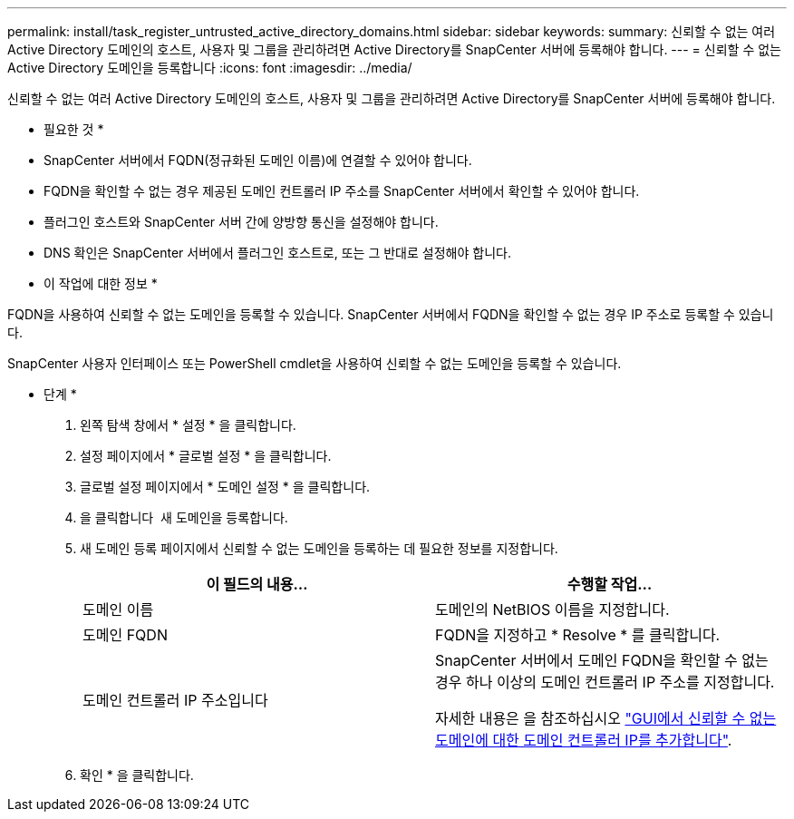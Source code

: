 ---
permalink: install/task_register_untrusted_active_directory_domains.html 
sidebar: sidebar 
keywords:  
summary: 신뢰할 수 없는 여러 Active Directory 도메인의 호스트, 사용자 및 그룹을 관리하려면 Active Directory를 SnapCenter 서버에 등록해야 합니다. 
---
= 신뢰할 수 없는 Active Directory 도메인을 등록합니다
:icons: font
:imagesdir: ../media/


[role="lead"]
신뢰할 수 없는 여러 Active Directory 도메인의 호스트, 사용자 및 그룹을 관리하려면 Active Directory를 SnapCenter 서버에 등록해야 합니다.

* 필요한 것 *

* SnapCenter 서버에서 FQDN(정규화된 도메인 이름)에 연결할 수 있어야 합니다.
* FQDN을 확인할 수 없는 경우 제공된 도메인 컨트롤러 IP 주소를 SnapCenter 서버에서 확인할 수 있어야 합니다.
* 플러그인 호스트와 SnapCenter 서버 간에 양방향 통신을 설정해야 합니다.
* DNS 확인은 SnapCenter 서버에서 플러그인 호스트로, 또는 그 반대로 설정해야 합니다.


* 이 작업에 대한 정보 *

FQDN을 사용하여 신뢰할 수 없는 도메인을 등록할 수 있습니다. SnapCenter 서버에서 FQDN을 확인할 수 없는 경우 IP 주소로 등록할 수 있습니다.

SnapCenter 사용자 인터페이스 또는 PowerShell cmdlet을 사용하여 신뢰할 수 없는 도메인을 등록할 수 있습니다.

* 단계 *

. 왼쪽 탐색 창에서 * 설정 * 을 클릭합니다.
. 설정 페이지에서 * 글로벌 설정 * 을 클릭합니다.
. 글로벌 설정 페이지에서 * 도메인 설정 * 을 클릭합니다.
. 을 클릭합니다 image:../media/add_policy_from_resourcegroup.gif[""] 새 도메인을 등록합니다.
. 새 도메인 등록 페이지에서 신뢰할 수 없는 도메인을 등록하는 데 필요한 정보를 지정합니다.
+
|===
| 이 필드의 내용... | 수행할 작업... 


 a| 
도메인 이름
 a| 
도메인의 NetBIOS 이름을 지정합니다.



 a| 
도메인 FQDN
 a| 
FQDN을 지정하고 * Resolve * 를 클릭합니다.



 a| 
도메인 컨트롤러 IP 주소입니다
 a| 
SnapCenter 서버에서 도메인 FQDN을 확인할 수 없는 경우 하나 이상의 도메인 컨트롤러 IP 주소를 지정합니다.

자세한 내용은 을 참조하십시오 https://kb.netapp.com/Advice_and_Troubleshooting/Data_Protection_and_Security/SnapCenter/SnapCenter_does_not_allow_to_add_Domain_Controller_IP_for_untrusted_domain_from_GUI["GUI에서 신뢰할 수 없는 도메인에 대한 도메인 컨트롤러 IP를 추가합니다"^].

|===
. 확인 * 을 클릭합니다.


